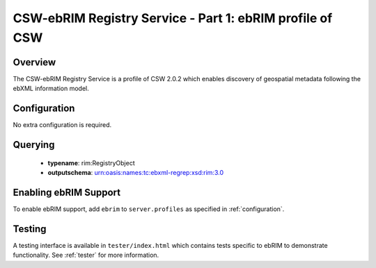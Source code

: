 .. _ebrim:

CSW-ebRIM Registry Service - Part 1: ebRIM profile of CSW
---------------------------------------------------------

Overview
^^^^^^^^
The CSW-ebRIM Registry Service is a profile of CSW 2.0.2 which enables discovery of geospatial metadata following the ebXML information model.

Configuration
^^^^^^^^^^^^^

No extra configuration is required.

Querying
^^^^^^^^

 * **typename**: rim:RegistryObject
 * **outputschema**: urn:oasis:names:tc:ebxml-regrep:xsd:rim:3.0

Enabling ebRIM Support
^^^^^^^^^^^^^^^^^^^^^^

To enable ebRIM support, add ``ebrim`` to ``server.profiles`` as specified in :ref:`configuration`.

Testing
^^^^^^^

A testing interface is available in ``tester/index.html`` which contains tests specific to ebRIM to demonstrate functionality.  See :ref:`tester` for more information.

